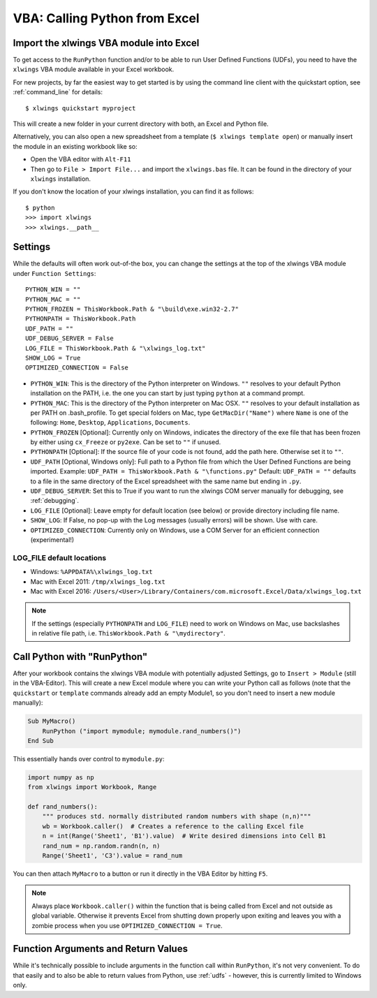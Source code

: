 .. _vba:

VBA: Calling Python from Excel
==============================

Import the xlwings VBA module into Excel
----------------------------------------

To get access to the ``RunPython`` function and/or to be able to run User Defined Functions (UDFs), you need to have the
``xlwings`` VBA module available in your Excel workbook.

For new projects, by far the easiest way to get started is by using the command line client with the quickstart option,
see :ref:`command_line` for details::

    $ xlwings quickstart myproject


This will create a new folder in your current directory with both, an Excel and Python file.

Alternatively, you can also open a new spreadsheet from a template (``$ xlwings template open``) or manually insert
the module in an existing workbook like so:

* Open the VBA editor with ``Alt-F11``
* Then go to ``File > Import File...`` and import the ``xlwings.bas`` file. It can be found in the directory of
  your ``xlwings`` installation.

If you don't know the location of your xlwings installation, you can find it as follows::

    $ python
    >>> import xlwings
    >>> xlwings.__path__

.. _vba_settings:

Settings
--------

While the defaults will often work out-of-the box, you can change the settings at the top of the xlwings VBA module
under ``Function Settings``::

    PYTHON_WIN = ""
    PYTHON_MAC = ""
    PYTHON_FROZEN = ThisWorkbook.Path & "\build\exe.win32-2.7"
    PYTHONPATH = ThisWorkbook.Path
    UDF_PATH = ""
    UDF_DEBUG_SERVER = False
    LOG_FILE = ThisWorkbook.Path & "\xlwings_log.txt"
    SHOW_LOG = True
    OPTIMIZED_CONNECTION = False

* ``PYTHON_WIN``: This is the directory of the Python interpreter on Windows. ``""`` resolves to your default Python
  installation on the PATH, i.e. the one you can start by just typing ``python`` at a command prompt.
* ``PYTHON_MAC``: This is the directory of the Python interpreter on Mac OSX. ``""`` resolves to your default
  installation as per PATH on .bash_profile. To get special folders
  on Mac, type ``GetMacDir("Name")`` where ``Name`` is one of the following: ``Home``, ``Desktop``, ``Applications``,
  ``Documents``.
* ``PYTHON_FROZEN`` [Optional]: Currently only on Windows, indicates the directory of the exe file that has been frozen
  by either using ``cx_Freeze`` or ``py2exe``. Can be set to ``""`` if unused.
* ``PYTHONPATH`` [Optional]: If the source file of your code is not found, add the path here. Otherwise set it to ``""``.
* ``UDF_PATH`` [Optional, Windows only]: Full path to a Python file from which the User Defined Functions are being imported.
  Example: ``UDF_PATH = ThisWorkbook.Path & "\functions.py"``
  Default: ``UDF_PATH = ""`` defaults to a file in the same directory of the Excel spreadsheet with the same name but ending in ``.py``.
* ``UDF_DEBUG_SERVER``: Set this to True if you want to run the xlwings COM server manually for debugging, see :ref:`debugging`.
* ``LOG_FILE`` [Optional]: Leave empty for default location (see below) or provide directory including file name.
* ``SHOW_LOG``: If False, no pop-up with the Log messages (usually errors) will be shown. Use with care.
* ``OPTIMIZED_CONNECTION``: Currently only on Windows, use a COM Server for an efficient connection (experimental!)

.. _log:

LOG_FILE default locations
**************************

* Windows: ``%APPDATA%\xlwings_log.txt``
* Mac with Excel 2011: ``/tmp/xlwings_log.txt``
* Mac with Excel 2016: ``/Users/<User>/Library/Containers/com.microsoft.Excel/Data/xlwings_log.txt``

.. note:: If the settings (especially ``PYTHONPATH`` and ``LOG_FILE``) need to work on Windows on Mac, use backslashes
    in relative file path, i.e. ``ThisWorkbook.Path & "\mydirectory"``.

.. _run_python:

Call Python with "RunPython"
----------------------------

After your workbook contains the xlwings VBA module with potentially adjusted Settings, go to ``Insert > Module`` (still
in the VBA-Editor). This will create a new Excel module where you can write your Python call as follows (note that the ``quickstart``
or ``template`` commands already add an empty Module1, so you don't need to insert a new module manually):

.. code-block:: vb.net

    Sub MyMacro()
        RunPython ("import mymodule; mymodule.rand_numbers()")
    End Sub

This essentially hands over control to ``mymodule.py``:

.. code-block:: python

    import numpy as np
    from xlwings import Workbook, Range

    def rand_numbers():
        """ produces std. normally distributed random numbers with shape (n,n)"""
        wb = Workbook.caller()  # Creates a reference to the calling Excel file
        n = int(Range('Sheet1', 'B1').value)  # Write desired dimensions into Cell B1
        rand_num = np.random.randn(n, n)
        Range('Sheet1', 'C3').value = rand_num

You can then attach ``MyMacro`` to a button or run it directly in the VBA Editor by hitting ``F5``.

.. note:: Always place ``Workbook.caller()`` within the function that is being called from Excel and not outside as
    global variable. Otherwise it prevents Excel from shutting down properly upon exiting and
    leaves you with a zombie process when you use ``OPTIMIZED_CONNECTION = True``.

Function Arguments and Return Values
------------------------------------

While it's technically possible to include arguments in the function call within ``RunPython``, it's not very convenient.
To do that easily and to also be able to return values from Python, use :ref:`udfs` - however, this is currently limited
to Windows only.